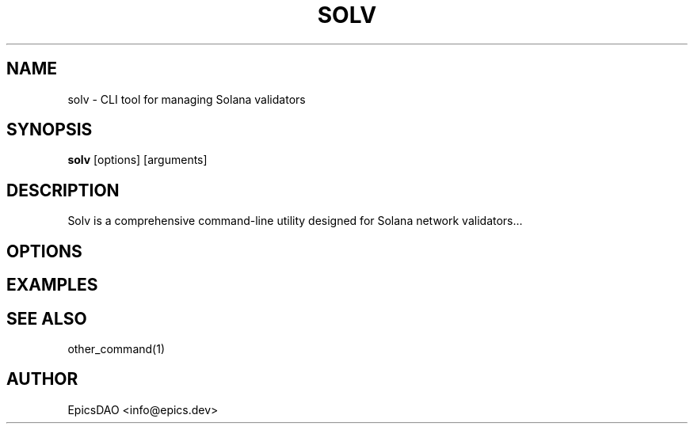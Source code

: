 .TH SOLV 1 "Month Day, Year" "Version" "Solv User Manual"
.SH NAME
solv \- CLI tool for managing Solana validators
.SH SYNOPSIS
.B solv
[options] [arguments]
.SH DESCRIPTION
Solv is a comprehensive command-line utility designed for Solana network validators...
.SH OPTIONS
...
.SH EXAMPLES
...
.SH SEE ALSO
other_command(1)
.SH AUTHOR
EpicsDAO <info@epics.dev>
